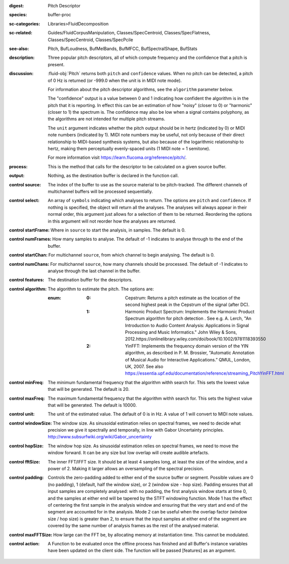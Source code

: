 :digest: Pitch Descriptor
:species: buffer-proc
:sc-categories: Libraries>FluidDecomposition
:sc-related: Guides/FluidCorpusManipulation, Classes/SpecCentroid, Classes/SpecFlatness, Classes/SpecCentroid, Classes/SpecPcile
:see-also: Pitch, BufLoudness, BufMelBands, BufMFCC, BufSpectralShape, BufStats
:description: Three popular pitch descriptors, all of which compute frequency and the confidence that a pitch is present.
:discussion: 

  :fluid-obj:`Pitch` returns both ``pitch`` and ``confidence`` values. When no pitch can be detected, a pitch of 0 Hz is returned (or -999.0 when the unit is in MIDI note mode).

  For information about the pitch descriptor algorithms, see the ``algorithm`` parameter below.

  The "confidence" output is a value between 0 and 1 indicating how confident the algorithm is in the pitch that it is reporting. In effect this can be an estimation of how "noisy" (closer to 0) or "harmonic" (closer to 1) the spectrum is. The confidence may also be low when a signal contains polyphony, as the algorithms are not intended for multiple pitch streams.

  The ``unit`` argument indicates whether the pitch output should be in hertz (indicated by 0) or MIDI note numbers (indicated by 1). MIDI note numbers may be useful, not only because of their direct relationship to MIDI-based synthesis systems, but also because of the logarithmic relationship to hertz, making them perceptually evenly-spaced units (1 MIDI note = 1 semitone).

  For more information visit https://learn.flucoma.org/reference/pitch/.

:process: This is the method that calls for the descriptor to be calculated on a given source buffer.

:output: Nothing, as the destination buffer is declared in the function call.

:control source:

   The index of the buffer to use as the source material to be pitch-tracked. The different channels of multichannel buffers will be processed sequentially.

:control select:

   An array of ``symbols`` indicating which analyses to return. The options are ``pitch`` and ``confidence``. If nothing is specified, the object will return all the analyses. The analyses will always appear in their normal order, this argument just allows for a selection of them to be returned. Reordering the options in this argument will not reorder how the analyses are returned.

:control startFrame:

   Where in ``source`` to start the analysis, in samples. The default is 0.

:control numFrames:

   How many samples to analyse. The default of -1 indicates to analyse through to the end of the buffer.

:control startChan:

   For multichannel ``source``, from which channel to begin analysing. The default is 0.

:control numChans:

   For multichannel ``source``, how many channels should be processed. The default of -1 indicates to analyse through the last channel in the buffer.

:control features:

   The destination buffer for the descriptors.

:control algorithm:

   The algorithm to estimate the pitch. The options are:

   :enum:

      :0:
         Cepstrum: Returns a pitch estimate as the location of the second highest peak in the Cepstrum of the signal (after DC).

      :1:
         Harmonic Product Spectrum: Implements the Harmonic Product Spectrum algorithm for pitch detection . See e.g. A. Lerch, "An Introduction to Audio Content Analysis: Applications in Signal Processing and Music Informatics." John Wiley & Sons, 2012.https://onlinelibrary.wiley.com/doi/book/10.1002/9781118393550

      :2:
         YinFFT: Implements the frequency domain version of the YIN algorithm, as described in P. M. Brossier, "Automatic Annotation of Musical Audio for Interactive Applications.” QMUL, London, UK, 2007. See also https://essentia.upf.edu/documentation/reference/streaming_PitchYinFFT.html

:control minFreq:

   The minimum fundamental frequency that the algorithm withh search for. This sets the lowest value that will be generated. The default is 20.

:control maxFreq:

   The maximum fundamental frequency that the algorithm withh search for. This sets the highest value that will be generated. The default is 10000.

:control unit:

   The unit of the estimated value. The default of 0 is in Hz. A value of 1 will convert to MIDI note values.

:control windowSize:

   The window size. As sinusoidal estimation relies on spectral frames, we need to decide what precision we give it spectrally and temporally, in line with Gabor Uncertainty principles. http://www.subsurfwiki.org/wiki/Gabor_uncertainty

:control hopSize:

   The window hop size. As sinusoidal estimation relies on spectral frames, we need to move the window forward. It can be any size but low overlap will create audible artefacts.

:control fftSize:

   The inner FFT/IFFT size. It should be at least 4 samples long, at least the size of the window, and a power of 2. Making it larger allows an oversampling of the spectral precision.

:control padding:

   Controls the zero-padding added to either end of the source buffer or segment. Possible values are 0 (no padding), 1 (default, half the window size), or 2 (window size - hop size). Padding ensures that all input samples are completely analysed: with no padding, the first analysis window starts at time 0, and the samples at either end will be tapered by the STFT windowing function. Mode 1 has the effect of centering the first sample in the analysis window and ensuring that the very start and end of the segment are accounted for in the analysis. Mode 2 can be useful when the overlap factor (window size / hop size) is greater than 2, to ensure that the input samples at either end of the segment are covered by the same number of analysis frames as the rest of the analysed material.

:control maxFFTSize:

   How large can the FFT be, by allocating memory at instantiation time. This cannot be modulated.

:control action:

   A Function to be evaluated once the offline process has finished and all Buffer's instance variables have been updated on the client side. The function will be passed [features] as an argument.

